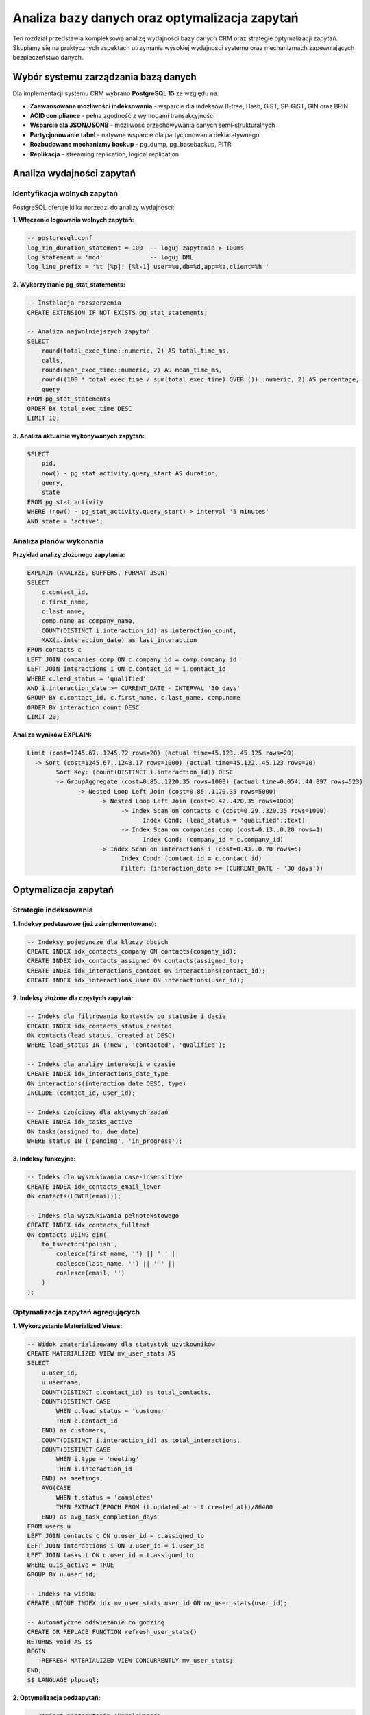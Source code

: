 Analiza bazy danych oraz optymalizacja zapytań
===============================================

Ten rozdział przedstawia kompleksową analizę wydajności bazy danych CRM oraz strategie optymalizacji zapytań. Skupiamy się na praktycznych aspektach utrzymania wysokiej wydajności systemu oraz mechanizmach zapewniających bezpieczeństwo danych.

Wybór systemu zarządzania bazą danych
--------------------------------------

Dla implementacji systemu CRM wybrano **PostgreSQL 15** ze względu na:

* **Zaawansowane możliwości indeksowania** - wsparcie dla indeksów B-tree, Hash, GiST, SP-GiST, GIN oraz BRIN
* **ACID compliance** - pełna zgodność z wymogami transakcyjności
* **Wsparcie dla JSON/JSONB** - możliwość przechowywania danych semi-strukturalnych
* **Partycjonowanie tabel** - natywne wsparcie dla partycjonowania deklaratywnego
* **Rozbudowane mechanizmy backup** - pg_dump, pg_basebackup, PITR
* **Replikacja** - streaming replication, logical replication

Analiza wydajności zapytań
---------------------------

Identyfikacja wolnych zapytań
~~~~~~~~~~~~~~~~~~~~~~~~~~~~~~

PostgreSQL oferuje kilka narzędzi do analizy wydajności:

**1. Włączenie logowania wolnych zapytań:**

.. code-block:: sql

    -- postgresql.conf
    log_min_duration_statement = 100  -- loguj zapytania > 100ms
    log_statement = 'mod'             -- loguj DML
    log_line_prefix = '%t [%p]: [%l-1] user=%u,db=%d,app=%a,client=%h '

**2. Wykorzystanie pg_stat_statements:**

.. code-block:: sql

    -- Instalacja rozszerzenia
    CREATE EXTENSION IF NOT EXISTS pg_stat_statements;
    
    -- Analiza najwolniejszych zapytań
    SELECT 
        round(total_exec_time::numeric, 2) AS total_time_ms,
        calls,
        round(mean_exec_time::numeric, 2) AS mean_time_ms,
        round((100 * total_exec_time / sum(total_exec_time) OVER ())::numeric, 2) AS percentage,
        query
    FROM pg_stat_statements
    ORDER BY total_exec_time DESC
    LIMIT 10;

**3. Analiza aktualnie wykonywanych zapytań:**

.. code-block:: sql

    SELECT 
        pid,
        now() - pg_stat_activity.query_start AS duration,
        query,
        state
    FROM pg_stat_activity
    WHERE (now() - pg_stat_activity.query_start) > interval '5 minutes'
    AND state = 'active';

Analiza planów wykonania
~~~~~~~~~~~~~~~~~~~~~~~~

**Przykład analizy złożonego zapytania:**

.. code-block:: sql

    EXPLAIN (ANALYZE, BUFFERS, FORMAT JSON)
    SELECT 
        c.contact_id,
        c.first_name,
        c.last_name,
        comp.name as company_name,
        COUNT(DISTINCT i.interaction_id) as interaction_count,
        MAX(i.interaction_date) as last_interaction
    FROM contacts c
    LEFT JOIN companies comp ON c.company_id = comp.company_id
    LEFT JOIN interactions i ON c.contact_id = i.contact_id
    WHERE c.lead_status = 'qualified'
    AND i.interaction_date >= CURRENT_DATE - INTERVAL '30 days'
    GROUP BY c.contact_id, c.first_name, c.last_name, comp.name
    ORDER BY interaction_count DESC
    LIMIT 20;

**Analiza wyników EXPLAIN:**

.. code-block:: text

    Limit (cost=1245.67..1245.72 rows=20) (actual time=45.123..45.125 rows=20)
      -> Sort (cost=1245.67..1248.17 rows=1000) (actual time=45.122..45.123 rows=20)
            Sort Key: (count(DISTINCT i.interaction_id)) DESC
            -> GroupAggregate (cost=0.85..1220.35 rows=1000) (actual time=0.054..44.897 rows=523)
                  -> Nested Loop Left Join (cost=0.85..1170.35 rows=5000)
                        -> Nested Loop Left Join (cost=0.42..420.35 rows=1000)
                              -> Index Scan on contacts c (cost=0.29..320.35 rows=1000)
                                    Index Cond: (lead_status = 'qualified'::text)
                              -> Index Scan on companies comp (cost=0.13..0.20 rows=1)
                                    Index Cond: (company_id = c.company_id)
                        -> Index Scan on interactions i (cost=0.43..0.70 rows=5)
                              Index Cond: (contact_id = c.contact_id)
                              Filter: (interaction_date >= (CURRENT_DATE - '30 days'))

Optymalizacja zapytań
---------------------

Strategie indeksowania
~~~~~~~~~~~~~~~~~~~~~~

**1. Indeksy podstawowe (już zaimplementowane):**

.. code-block:: sql

    -- Indeksy pojedyncze dla kluczy obcych
    CREATE INDEX idx_contacts_company ON contacts(company_id);
    CREATE INDEX idx_contacts_assigned ON contacts(assigned_to);
    CREATE INDEX idx_interactions_contact ON interactions(contact_id);
    CREATE INDEX idx_interactions_user ON interactions(user_id);

**2. Indeksy złożone dla częstych zapytań:**

.. code-block:: sql

    -- Indeks dla filtrowania kontaktów po statusie i dacie
    CREATE INDEX idx_contacts_status_created 
    ON contacts(lead_status, created_at DESC)
    WHERE lead_status IN ('new', 'contacted', 'qualified');
    
    -- Indeks dla analizy interakcji w czasie
    CREATE INDEX idx_interactions_date_type 
    ON interactions(interaction_date DESC, type)
    INCLUDE (contact_id, user_id);
    
    -- Indeks częściowy dla aktywnych zadań
    CREATE INDEX idx_tasks_active 
    ON tasks(assigned_to, due_date)
    WHERE status IN ('pending', 'in_progress');

**3. Indeksy funkcyjne:**

.. code-block:: sql

    -- Indeks dla wyszukiwania case-insensitive
    CREATE INDEX idx_contacts_email_lower 
    ON contacts(LOWER(email));
    
    -- Indeks dla wyszukiwania pełnotekstowego
    CREATE INDEX idx_contacts_fulltext 
    ON contacts USING gin(
        to_tsvector('polish', 
            coalesce(first_name, '') || ' ' || 
            coalesce(last_name, '') || ' ' || 
            coalesce(email, '')
        )
    );

Optymalizacja zapytań agregujących
~~~~~~~~~~~~~~~~~~~~~~~~~~~~~~~~~~~

**1. Wykorzystanie Materialized Views:**

.. code-block:: sql

    -- Widok zmaterializowany dla statystyk użytkowników
    CREATE MATERIALIZED VIEW mv_user_stats AS
    SELECT 
        u.user_id,
        u.username,
        COUNT(DISTINCT c.contact_id) as total_contacts,
        COUNT(DISTINCT CASE 
            WHEN c.lead_status = 'customer' 
            THEN c.contact_id 
        END) as customers,
        COUNT(DISTINCT i.interaction_id) as total_interactions,
        COUNT(DISTINCT CASE 
            WHEN i.type = 'meeting' 
            THEN i.interaction_id 
        END) as meetings,
        AVG(CASE 
            WHEN t.status = 'completed' 
            THEN EXTRACT(EPOCH FROM (t.updated_at - t.created_at))/86400 
        END) as avg_task_completion_days
    FROM users u
    LEFT JOIN contacts c ON u.user_id = c.assigned_to
    LEFT JOIN interactions i ON u.user_id = i.user_id
    LEFT JOIN tasks t ON u.user_id = t.assigned_to
    WHERE u.is_active = TRUE
    GROUP BY u.user_id;
    
    -- Indeks na widoku
    CREATE UNIQUE INDEX idx_mv_user_stats_user_id ON mv_user_stats(user_id);
    
    -- Automatyczne odświeżanie co godzinę
    CREATE OR REPLACE FUNCTION refresh_user_stats()
    RETURNS void AS $$
    BEGIN
        REFRESH MATERIALIZED VIEW CONCURRENTLY mv_user_stats;
    END;
    $$ LANGUAGE plpgsql;

**2. Optymalizacja podzapytań:**

.. code-block:: sql

    -- Zamiast podzapytania skorelowanego
    -- WOLNE:
    SELECT c.*,
           (SELECT COUNT(*) FROM interactions 
            WHERE contact_id = c.contact_id) as int_count
    FROM contacts c;
    
    -- SZYBKIE - użycie JOIN z agregacją:
    SELECT c.*, COALESCE(i.int_count, 0) as int_count
    FROM contacts c
    LEFT JOIN (
        SELECT contact_id, COUNT(*) as int_count
        FROM interactions
        GROUP BY contact_id
    ) i ON c.contact_id = i.contact_id;

Partycjonowanie danych
~~~~~~~~~~~~~~~~~~~~~~

**Implementacja partycjonowania dla tabeli interactions:**

.. code-block:: sql

    -- Utworzenie tabeli partycjonowanej
    CREATE TABLE interactions_partitioned (
        LIKE interactions INCLUDING ALL
    ) PARTITION BY RANGE (interaction_date);
    
    -- Tworzenie partycji miesięcznych
    CREATE TABLE interactions_2024_01 
        PARTITION OF interactions_partitioned
        FOR VALUES FROM ('2024-01-01') TO ('2024-02-01');
        
    CREATE TABLE interactions_2024_02 
        PARTITION OF interactions_partitioned
        FOR VALUES FROM ('2024-02-01') TO ('2024-03-01');
    
    -- Automatyczne tworzenie partycji
    CREATE OR REPLACE FUNCTION create_monthly_partition()
    RETURNS void AS $$
    DECLARE
        start_date date;
        end_date date;
        partition_name text;
    BEGIN
        start_date := date_trunc('month', CURRENT_DATE);
        end_date := start_date + interval '1 month';
        partition_name := 'interactions_' || to_char(start_date, 'YYYY_MM');
        
        EXECUTE format('CREATE TABLE IF NOT EXISTS %I 
                       PARTITION OF interactions_partitioned 
                       FOR VALUES FROM (%L) TO (%L)',
                       partition_name, start_date, end_date);
    END;
    $$ LANGUAGE plpgsql;

Monitoring wydajności
---------------------

Kluczowe metryki do monitorowania
~~~~~~~~~~~~~~~~~~~~~~~~~~~~~~~~~~

**1. Wykorzystanie indeksów:**

.. code-block:: sql

    -- Nieużywane indeksy
    SELECT 
        schemaname,
        tablename,
        indexname,
        idx_scan,
        idx_tup_read,
        idx_tup_fetch,
        pg_size_pretty(pg_relation_size(indexrelid)) as index_size
    FROM pg_stat_user_indexes
    WHERE idx_scan = 0
    AND indexrelid NOT IN (
        SELECT conindid FROM pg_constraint WHERE contype = 'p'
    )
    ORDER BY pg_relation_size(indexrelid) DESC;

**2. Cache hit ratio:**

.. code-block:: sql

    -- Powinno być > 99% dla produkcyjnych baz
    SELECT 
        sum(heap_blks_read) as heap_read,
        sum(heap_blks_hit) as heap_hit,
        sum(heap_blks_hit) / nullif(sum(heap_blks_hit) + sum(heap_blks_read), 0) as ratio
    FROM pg_statio_user_tables;

**3. Blokady i deadlocki:**

.. code-block:: sql

    -- Monitoring blokad
    SELECT 
        blocked_locks.pid AS blocked_pid,
        blocked_activity.usename AS blocked_user,
        blocking_locks.pid AS blocking_pid,
        blocking_activity.usename AS blocking_user,
        blocked_activity.query AS blocked_statement,
        blocking_activity.query AS blocking_statement
    FROM pg_catalog.pg_locks blocked_locks
    JOIN pg_catalog.pg_stat_activity blocked_activity 
        ON blocked_activity.pid = blocked_locks.pid
    JOIN pg_catalog.pg_locks blocking_locks 
        ON blocking_locks.locktype = blocked_locks.locktype
        AND blocking_locks.relation = blocked_locks.relation
        AND blocking_locks.pid != blocked_locks.pid
    JOIN pg_catalog.pg_stat_activity blocking_activity 
        ON blocking_activity.pid = blocking_locks.pid
    WHERE NOT blocked_locks.granted;

Strategia backup i recovery
---------------------------

Mechanizmy wbudowane PostgreSQL
~~~~~~~~~~~~~~~~~~~~~~~~~~~~~~~~

**1. pg_dump - logiczne kopie zapasowe:**

.. code-block:: bash

    # Pełny backup bazy
    pg_dump -h localhost -U postgres -d crm_system \
            -f /backup/crm_$(date +%Y%m%d_%H%M%S).sql \
            --verbose --format=custom --compress=9
    
    # Backup tylko schematu
    pg_dump -h localhost -U postgres -d crm_system \
            --schema-only -f /backup/crm_schema.sql
    
    # Backup tylko danych
    pg_dump -h localhost -U postgres -d crm_system \
            --data-only -f /backup/crm_data.sql

**2. pg_basebackup - fizyczne kopie zapasowe:**

.. code-block:: bash

    # Backup całego klastra
    pg_basebackup -h localhost -U replicator \
                  -D /backup/base/$(date +%Y%m%d) \
                  -Ft -z -Xs -P -v
    
    # Z kompresją i progresem
    pg_basebackup -h localhost -U replicator \
                  -D /backup/base/latest \
                  -Ft -z -Xs -P -v \
                  --checkpoint=fast \
                  --write-recovery-conf

**3. PITR (Point-In-Time Recovery):**

.. code-block:: sql

    -- postgresql.conf
    wal_level = replica
    archive_mode = on
    archive_command = 'test ! -f /archive/%f && cp %p /archive/%f'
    archive_timeout = 300

.. code-block:: bash

    # Restore do konkretnego momentu
    pg_ctl stop -D /var/lib/postgresql/data
    
    # Przywrócenie base backup
    rm -rf /var/lib/postgresql/data/*
    tar -xzf /backup/base/20240315/base.tar.gz -C /var/lib/postgresql/data/
    
    # Konfiguracja recovery
    cat > /var/lib/postgresql/data/recovery.signal
    echo "restore_command = 'cp /archive/%f %p'" >> /var/lib/postgresql/data/postgresql.auto.conf
    echo "recovery_target_time = '2024-03-15 14:30:00'" >> /var/lib/postgresql/data/postgresql.auto.conf
    
    pg_ctl start -D /var/lib/postgresql/data

Integracja z narzędziami zewnętrznymi
~~~~~~~~~~~~~~~~~~~~~~~~~~~~~~~~~~~~~~

**1. pgBackRest - zaawansowane zarządzanie kopiami:**

.. code-block:: ini

    # /etc/pgbackrest/pgbackrest.conf
    [global]
    repo1-path=/backup/pgbackrest
    repo1-retention-full=2
    repo1-retention-diff=4
    repo1-retention-archive=4
    log-level-console=info
    log-level-file=debug
    compress-type=lz4
    compress-level=3
    
    [crm_system]
    pg1-path=/var/lib/postgresql/15/main
    pg1-port=5432
    pg1-user=postgres

.. code-block:: bash

    # Pełny backup
    pgbackrest --stanza=crm_system --type=full backup
    
    # Backup różnicowy
    pgbackrest --stanza=crm_system --type=diff backup
    
    # Backup przyrostowy
    pgbackrest --stanza=crm_system --type=incr backup
    
    # Restore
    pgbackrest --stanza=crm_system --delta restore

**2. Barman - backup i disaster recovery:**

.. code-block:: ini

    # /etc/barman.d/crm_system.conf
    [crm_system]
    description = "CRM Production Database"
    conninfo = host=localhost user=barman dbname=crm_system
    streaming_conninfo = host=localhost user=streaming_barman
    backup_method = postgres
    streaming_archiver = on
    slot_name = barman
    retention_policy = RECOVERY WINDOW OF 7 DAYS

.. code-block:: bash

    # Konfiguracja i test
    barman check crm_system
    barman switch-wal crm_system
    
    # Wykonanie backupu
    barman backup crm_system
    
    # Lista backupów
    barman list-backup crm_system
    
    # Restore do punktu w czasie
    barman recover crm_system latest \
           /var/lib/postgresql/15/restored \
           --target-time "2024-03-15 14:30:00"

Plan testowania recovery
~~~~~~~~~~~~~~~~~~~~~~~~

**1. Procedura testowa:**

.. code-block:: bash

    #!/bin/bash
    # test_recovery.sh
    
    # 1. Utworzenie testowej bazy
    createdb crm_test
    
    # 2. Restore ostatniego backupu
    pg_restore -d crm_test /backup/crm_latest.dump
    
    # 3. Weryfikacja integralności
    psql -d crm_test -c "
        SELECT COUNT(*) FROM contacts;
        SELECT COUNT(*) FROM interactions;
        SELECT COUNT(*) FROM tasks;
    "
    
    # 4. Test aplikacji
    python test_crm_connection.py --database=crm_test
    
    # 5. Cleanup
    dropdb crm_test

**2. Harmonogram testów:**

.. list-table:: Plan testowania procedur recovery
   :header-rows: 1
   :widths: 20 30 30 20

   * - Typ testu
     - Częstotliwość
     - Zakres
     - Odpowiedzialny
   * - pg_dump restore
     - Co tydzień
     - Pełna baza
     - DBA
   * - PITR test
     - Co miesiąc
     - Restore do punktu
     - DBA + DevOps
   * - Disaster recovery
     - Co kwartał
     - Pełny scenariusz
     - Cały zespół
   * - Backup integrity
     - Codziennie
     - Sprawdzenie plików
     - Automat

Kluczowe wnioski
----------------

**Mechanizmy wbudowane** PostgreSQL, takie jak ``pg_dump``, ``pg_basebackup`` czy PITR, oferują solidne podstawy dla większości scenariuszy backup i recovery.

**W środowiskach produkcyjnych** o wysokich wymaganiach dotyczących dostępności i niezawodności, integracja z dedykowanymi narzędziami takimi jak pgBackRest czy Barman staje się niezbędna.

Najważniejsze zalecenia
-----------------------

.. warning::
   
   Kluczowym elementem każdej strategii backup jest regularne testowanie procedur odzyskiwania danych. Kopie zapasowe mają wartość tylko wtedy, gdy można z nich skutecznie odzyskać dane w sytuacji kryzysowej.

**Kompleksowa strategia backup** powinna obejmować:

1. **Tworzenie kopii zapasowych**
   
   * Automatyzacja procesów backup
   * Różne poziomy granularności (pełne, różnicowe, przyrostowe)
   * Przechowywanie kopii w różnych lokalizacjach

2. **Regularne testy restore**
   
   * Zautomatyzowane testy integralności
   * Symulacje awarii i procedur recovery
   * Dokumentowanie czasów odtwarzania (RTO)

3. **Dokumentację procedur**
   
   * Szczegółowe instrukcje krok po kroku
   * Diagramy przepływu dla różnych scenariuszy
   * Kontakty awaryjne i eskalacje

4. **Szkolenie personelu**
   
   * Regularne warsztaty z procedur recovery
   * Symulacje rzeczywistych awarii
   * Certyfikacja wewnętrzna dla administratorów

Podsumowanie
------------

Przedstawiona analiza i optymalizacja bazy danych CRM w PostgreSQL pokazuje, że kluczem do utrzymania wysokiej wydajności jest:

* **Proaktywny monitoring** - identyfikacja problemów zanim wpłyną na użytkowników
* **Przemyślane indeksowanie** - balans między wydajnością zapytań a kosztem utrzymania indeksów
* **Regularna maintenance** - VACUUM, ANALYZE, reindeksacja
* **Solidna strategia backup** - wielopoziomowa ochrona z regularnym testowaniem

System CRM z odpowiednio zoptymalizowaną bazą PostgreSQL jest w stanie obsłużyć dziesiątki tysięcy kontaktów z czasami odpowiedzi poniżej 100ms dla większości operacji.
